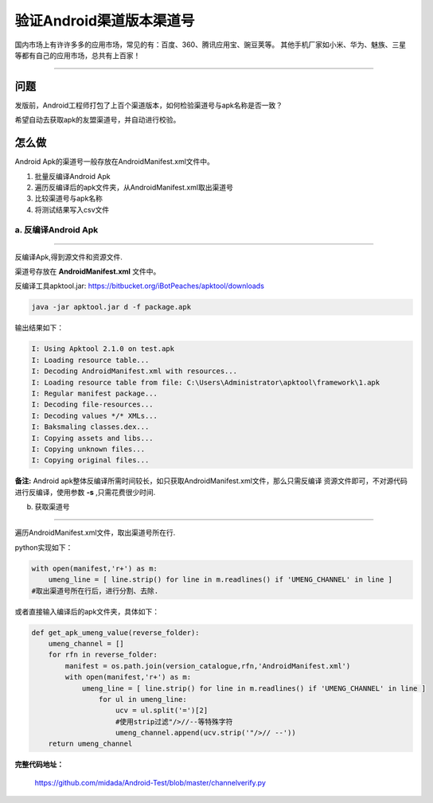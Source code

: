 

验证Android渠道版本渠道号
==============================

国内市场上有许许多多的应用市场，常见的有：百度、360、腾讯应用宝、豌豆荚等。
其他手机厂家如小米、华为、魅族、三星等都有自己的应用市场，总共有上百家！

----

问题
--------
发版前，Android工程师打包了上百个渠道版本，如何检验渠道号与apk名称是否一致？

希望自动去获取apk的友盟渠道号，并自动进行校验。


怎么做
--------
Android Apk的渠道号一般存放在AndroidManifest.xml文件中。

#. 批量反编译Android Apk
#. 遍历反编译后的apk文件夹，从AndroidManifest.xml取出渠道号
#. 比较渠道号与apk名称
#. 将测试结果写入csv文件

a. 反编译Android Apk
^^^^^^^^^^^^^^^^^^^^^^
----

反编译Apk,得到源文件和资源文件.

渠道号存放在 **AndroidManifest.xml** 文件中。

反编译工具apktool.jar: https://bitbucket.org/iBotPeaches/apktool/downloads

.. code-block:: java
	
    java -jar apktool.jar d -f package.apk	

输出结果如下：

.. code-block:: java

    I: Using Apktool 2.1.0 on test.apk
    I: Loading resource table...
    I: Decoding AndroidManifest.xml with resources...
    I: Loading resource table from file: C:\Users\Administrator\apktool\framework\1.apk
    I: Regular manifest package...
    I: Decoding file-resources...
    I: Decoding values */* XMLs...
    I: Baksmaling classes.dex...
    I: Copying assets and libs...
    I: Copying unknown files...
    I: Copying original files...


**备注:** 
Android apk整体反编译所需时间较长，如只获取AndroidManifest.xml文件，那么只需反编译
资源文件即可，不对源代码进行反编译，使用参数 **-s** ,只需花费很少时间.

b. 获取渠道号

----

遍历AndroidManifest.xml文件，取出渠道号所在行.

python实现如下：

.. code-block:: python

    with open(manifest,'r+') as m:
        umeng_line = [ line.strip() for line in m.readlines() if 'UMENG_CHANNEL' in line ]
    #取出渠道号所在行后，进行分割、去除.


或者直接输入编译后的apk文件夹，具体如下：

.. code-block:: python

    def get_apk_umeng_value(reverse_folder):
        umeng_channel = []  
        for rfn in reverse_folder:
            manifest = os.path.join(version_catalogue,rfn,'AndroidManifest.xml')
            with open(manifest,'r+') as m:
                umeng_line = [ line.strip() for line in m.readlines() if 'UMENG_CHANNEL' in line ]
                    for ul in umeng_line:
                        ucv = ul.split('=')[2]
                        #使用strip过滤"/>//--等特殊字符
                        umeng_channel.append(ucv.strip('"/>// --'))
        return umeng_channel


**完整代码地址：**

    https://github.com/midada/Android-Test/blob/master/channelverify.py
